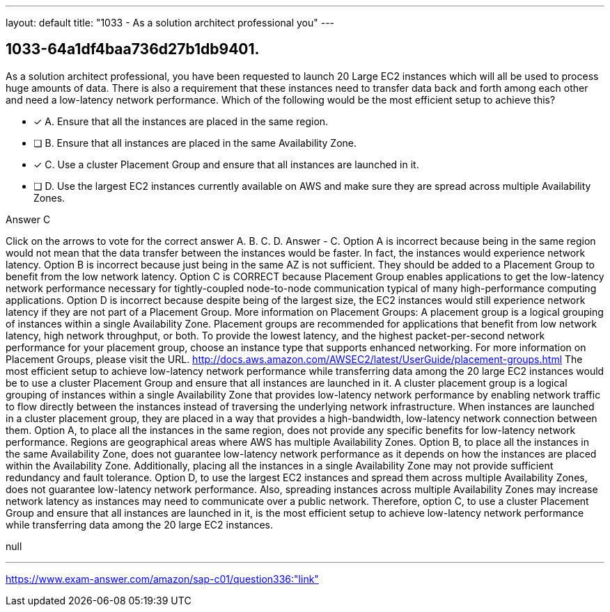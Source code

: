---
layout: default 
title: "1033 - As a solution architect professional you"
---


[.question]
== 1033-64a1df4baa736d27b1db9401.


****

[.query]
--
As a solution architect professional, you have been requested to launch 20 Large EC2 instances which will all be used to process huge amounts of data.
There is also a requirement that these instances need to transfer data back and forth among each other and need a low-latency network performance.
Which of the following would be the most efficient setup to achieve this?


--

[.list]
--
* [*] A. Ensure that all the instances are placed in the same region.
* [ ] B. Ensure that all instances are placed in the same Availability Zone.
* [*] C. Use a cluster Placement Group and ensure that all instances are launched in it.
* [ ] D. Use the largest EC2 instances currently available on AWS and make sure they are spread across multiple Availability Zones.

--
****

[.answer]
Answer  C

[.explanation]
--
Click on the arrows to vote for the correct answer
A.
B.
C.
D.
Answer - C.
Option A is incorrect because being in the same region would not mean that the data transfer between the instances would be faster.
In fact, the instances would experience network latency.
Option B is incorrect because just being in the same AZ is not sufficient.
They should be added to a Placement Group to benefit from the low network latency.
Option C is CORRECT because Placement Group enables applications to get the low-latency network performance necessary for tightly-coupled node-to-node communication typical of many high-performance computing applications.
Option D is incorrect because despite being of the largest size, the EC2 instances would still experience network latency if they are not part of a Placement Group.
More information on Placement Groups:
A placement group is a logical grouping of instances within a single Availability Zone.
Placement groups are recommended for applications that benefit from low network latency, high network throughput, or both.
To provide the lowest latency, and the highest packet-per-second network performance for your placement group, choose an instance type that supports enhanced networking.
For more information on Placement Groups, please visit the URL.
http://docs.aws.amazon.com/AWSEC2/latest/UserGuide/placement-groups.html
The most efficient setup to achieve low-latency network performance while transferring data among the 20 large EC2 instances would be to use a cluster Placement Group and ensure that all instances are launched in it.
A cluster placement group is a logical grouping of instances within a single Availability Zone that provides low-latency network performance by enabling network traffic to flow directly between the instances instead of traversing the underlying network infrastructure. When instances are launched in a cluster placement group, they are placed in a way that provides a high-bandwidth, low-latency network connection between them.
Option A, to place all the instances in the same region, does not provide any specific benefits for low-latency network performance. Regions are geographical areas where AWS has multiple Availability Zones.
Option B, to place all the instances in the same Availability Zone, does not guarantee low-latency network performance as it depends on how the instances are placed within the Availability Zone. Additionally, placing all the instances in a single Availability Zone may not provide sufficient redundancy and fault tolerance.
Option D, to use the largest EC2 instances and spread them across multiple Availability Zones, does not guarantee low-latency network performance. Also, spreading instances across multiple Availability Zones may increase network latency as instances may need to communicate over a public network.
Therefore, option C, to use a cluster Placement Group and ensure that all instances are launched in it, is the most efficient setup to achieve low-latency network performance while transferring data among the 20 large EC2 instances.
--

[.ka]
null

'''



https://www.exam-answer.com/amazon/sap-c01/question336:"link"



